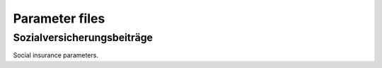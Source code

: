 Parameter files
===============

.. _soz_vers_beitr_params:

Sozialversicherungsbeiträge
---------------------------

Social insurance parameters.
